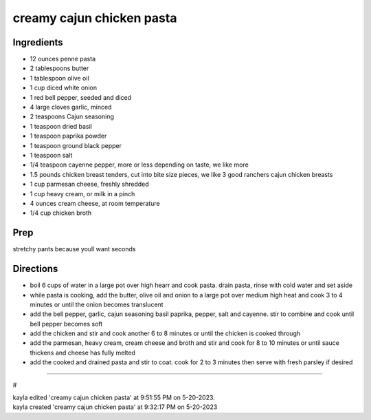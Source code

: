 creamy cajun chicken pasta
###########################################################
 
Ingredients
=========================================================
 
- 12 ounces penne pasta
- 2 tablespoons butter
- 1 tablespoon olive oil
- 1 cup diced white onion
- 1 red bell pepper, seeded and diced
- 4 large cloves garlic, minced
- 2 teaspoons Cajun seasoning
- 1 teaspoon dried basil
- 1 teaspoon paprika powder
- 1 teaspoon ground black pepper
- 1 teaspoon salt
- 1/4 teaspoon cayenne pepper, more or less depending on taste, we like more
- 1.5 pounds chicken breast tenders, cut into bite size pieces, we like 3 good ranchers cajun chicken breasts
- 1 cup parmesan cheese, freshly shredded
- 1 cup heavy cream, or milk in a pinch
- 4 ounces cream cheese, at room temperature
- 1/4 cup chicken broth
 
Prep
=========================================================
 
stretchy pants because youll want seconds
 
Directions
=========================================================
 
- boil 6 cups of water in a large pot over high hearr and cook pasta. drain pasta, rinse with cold water and set aside
- while pasta is cooking, add the butter, olive oil and onion to a large pot over medium high heat and cook 3 to 4 minutes or until the onion becomes translucent
- add the bell pepper, garlic, cajun seasoning basil paprika, pepper, salt and cayenne. stir to combine and cook until bell pepper becomes soft
- add the chicken and stir and cook another 6 to 8 minutes or until the chicken is cooked through
- add the parmesan, heavy cream, cream cheese and broth and stir and cook for 8 to 10 minutes or until sauce thickens and cheese has fully melted
- add the cooked and drained pasta and stir to coat. cook for 2 to 3 minutes then serve with fresh parsley if desired
 
------
 
#
 
| kayla edited 'creamy cajun chicken pasta' at 9:51:55 PM on 5-20-2023.
| kayla created 'creamy cajun chicken pasta' at 9:32:17 PM on 5-20-2023